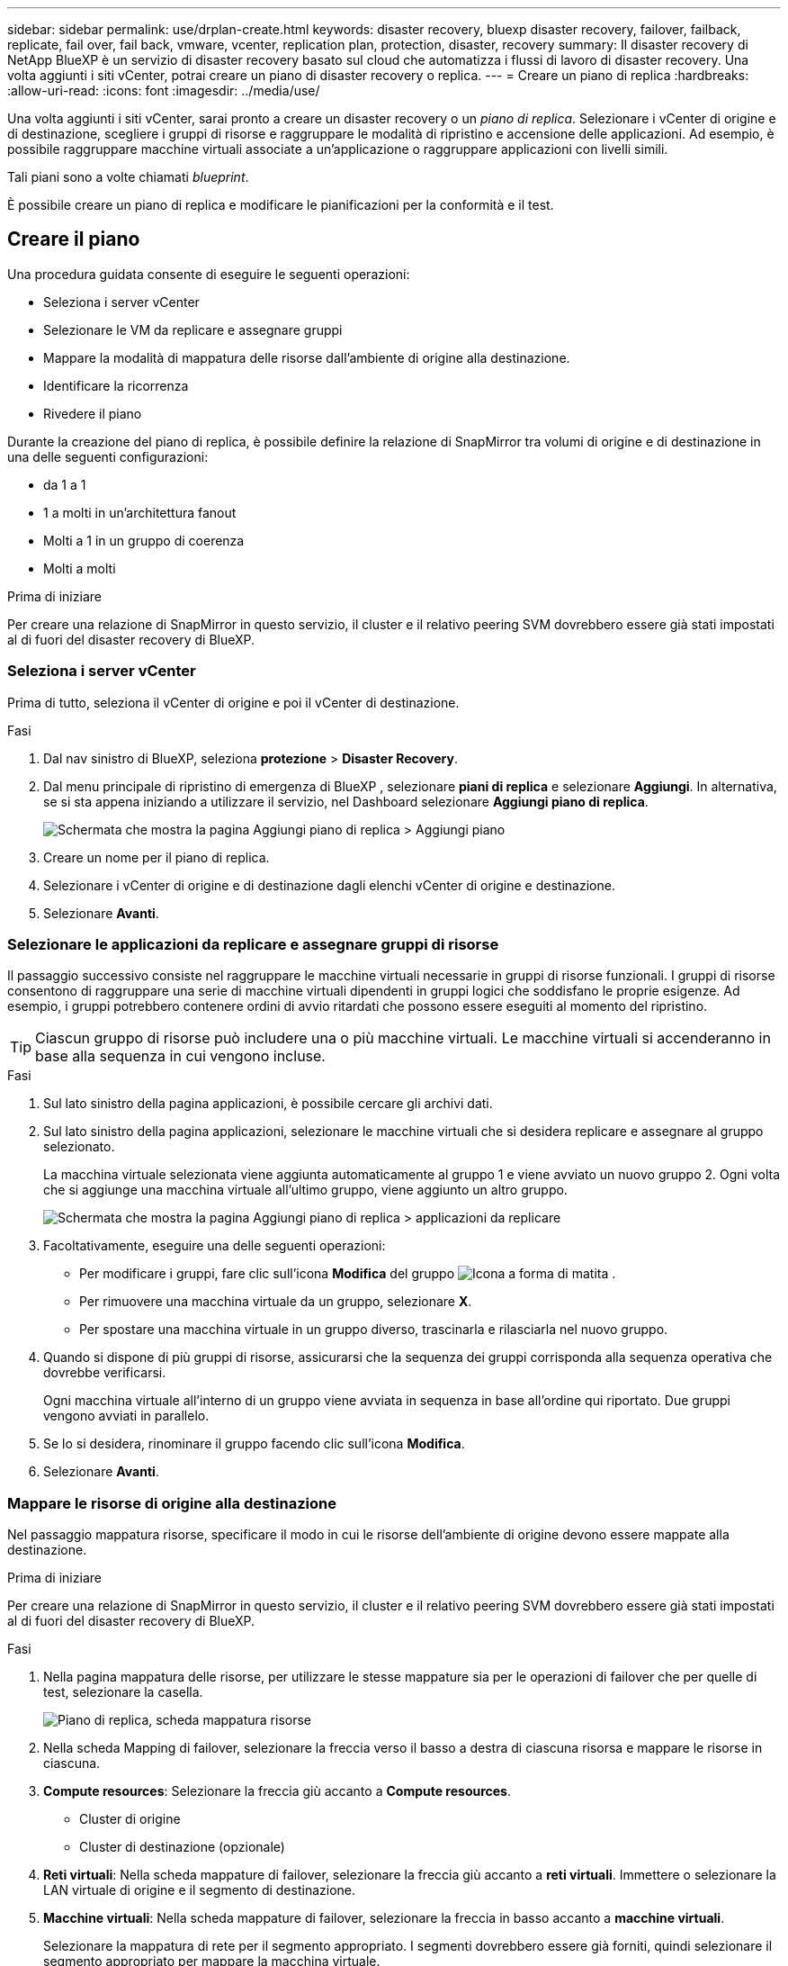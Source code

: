 ---
sidebar: sidebar 
permalink: use/drplan-create.html 
keywords: disaster recovery, bluexp disaster recovery, failover, failback, replicate, fail over, fail back, vmware, vcenter, replication plan, protection, disaster, recovery 
summary: Il disaster recovery di NetApp BlueXP è un servizio di disaster recovery basato sul cloud che automatizza i flussi di lavoro di disaster recovery. Una volta aggiunti i siti vCenter, potrai creare un piano di disaster recovery o replica. 
---
= Creare un piano di replica
:hardbreaks:
:allow-uri-read: 
:icons: font
:imagesdir: ../media/use/


[role="lead"]
Una volta aggiunti i siti vCenter, sarai pronto a creare un disaster recovery o un _piano di replica_. Selezionare i vCenter di origine e di destinazione, scegliere i gruppi di risorse e raggruppare le modalità di ripristino e accensione delle applicazioni. Ad esempio, è possibile raggruppare macchine virtuali associate a un'applicazione o raggruppare applicazioni con livelli simili.

Tali piani sono a volte chiamati _blueprint_.

È possibile creare un piano di replica e modificare le pianificazioni per la conformità e il test.



== Creare il piano

Una procedura guidata consente di eseguire le seguenti operazioni:

* Seleziona i server vCenter
* Selezionare le VM da replicare e assegnare gruppi
* Mappare la modalità di mappatura delle risorse dall'ambiente di origine alla destinazione.
* Identificare la ricorrenza
* Rivedere il piano


Durante la creazione del piano di replica, è possibile definire la relazione di SnapMirror tra volumi di origine e di destinazione in una delle seguenti configurazioni:

* da 1 a 1
* 1 a molti in un'architettura fanout
* Molti a 1 in un gruppo di coerenza
* Molti a molti


.Prima di iniziare
Per creare una relazione di SnapMirror in questo servizio, il cluster e il relativo peering SVM dovrebbero essere già stati impostati al di fuori del disaster recovery di BlueXP.



=== Seleziona i server vCenter

Prima di tutto, seleziona il vCenter di origine e poi il vCenter di destinazione.

.Fasi
. Dal nav sinistro di BlueXP, seleziona *protezione* > *Disaster Recovery*.
. Dal menu principale di ripristino di emergenza di BlueXP , selezionare *piani di replica* e selezionare *Aggiungi*. In alternativa, se si sta appena iniziando a utilizzare il servizio, nel Dashboard selezionare *Aggiungi piano di replica*.
+
image:dr-plan-create-name.png["Schermata che mostra la pagina Aggiungi piano di replica > Aggiungi piano"]

. Creare un nome per il piano di replica.
. Selezionare i vCenter di origine e di destinazione dagli elenchi vCenter di origine e destinazione.
. Selezionare *Avanti*.




=== Selezionare le applicazioni da replicare e assegnare gruppi di risorse

Il passaggio successivo consiste nel raggruppare le macchine virtuali necessarie in gruppi di risorse funzionali. I gruppi di risorse consentono di raggruppare una serie di macchine virtuali dipendenti in gruppi logici che soddisfano le proprie esigenze. Ad esempio, i gruppi potrebbero contenere ordini di avvio ritardati che possono essere eseguiti al momento del ripristino.


TIP: Ciascun gruppo di risorse può includere una o più macchine virtuali. Le macchine virtuali si accenderanno in base alla sequenza in cui vengono incluse.

.Fasi
. Sul lato sinistro della pagina applicazioni, è possibile cercare gli archivi dati.
. Sul lato sinistro della pagina applicazioni, selezionare le macchine virtuali che si desidera replicare e assegnare al gruppo selezionato.
+
La macchina virtuale selezionata viene aggiunta automaticamente al gruppo 1 e viene avviato un nuovo gruppo 2. Ogni volta che si aggiunge una macchina virtuale all'ultimo gruppo, viene aggiunto un altro gruppo.

+
image:dr-plan-create-apps-vms4.png["Schermata che mostra la pagina Aggiungi piano di replica > applicazioni da replicare"]

. Facoltativamente, eseguire una delle seguenti operazioni:
+
** Per modificare i gruppi, fare clic sull'icona *Modifica* del gruppo image:icon-pencil.png["Icona a forma di matita"] .
** Per rimuovere una macchina virtuale da un gruppo, selezionare *X*.
** Per spostare una macchina virtuale in un gruppo diverso, trascinarla e rilasciarla nel nuovo gruppo.


. Quando si dispone di più gruppi di risorse, assicurarsi che la sequenza dei gruppi corrisponda alla sequenza operativa che dovrebbe verificarsi.
+
Ogni macchina virtuale all'interno di un gruppo viene avviata in sequenza in base all'ordine qui riportato. Due gruppi vengono avviati in parallelo.

. Se lo si desidera, rinominare il gruppo facendo clic sull'icona *Modifica*.
. Selezionare *Avanti*.




=== Mappare le risorse di origine alla destinazione

Nel passaggio mappatura risorse, specificare il modo in cui le risorse dell'ambiente di origine devono essere mappate alla destinazione.

.Prima di iniziare
Per creare una relazione di SnapMirror in questo servizio, il cluster e il relativo peering SVM dovrebbero essere già stati impostati al di fuori del disaster recovery di BlueXP.

.Fasi
. Nella pagina mappatura delle risorse, per utilizzare le stesse mappature sia per le operazioni di failover che per quelle di test, selezionare la casella.
+
image:dr-plan-resource-mapping2.png["Piano di replica, scheda mappatura risorse"]

. Nella scheda Mapping di failover, selezionare la freccia verso il basso a destra di ciascuna risorsa e mappare le risorse in ciascuna.
. *Compute resources*: Selezionare la freccia giù accanto a *Compute resources*.
+
** Cluster di origine
** Cluster di destinazione (opzionale)


. *Reti virtuali*: Nella scheda mappature di failover, selezionare la freccia giù accanto a *reti virtuali*. Immettere o selezionare la LAN virtuale di origine e il segmento di destinazione.
. *Macchine virtuali*: Nella scheda mappature di failover, selezionare la freccia in basso accanto a *macchine virtuali*.
+
Selezionare la mappatura di rete per il segmento appropriato. I segmenti dovrebbero essere già forniti, quindi selezionare il segmento appropriato per mappare la macchina virtuale.

+
Questa sezione potrebbe essere attivata o disattivata a seconda della selezione effettuata.

+
SnapMirror è a livello di volume. Pertanto, tutte le macchine virtuali vengono replicate nella destinazione della replica. Assicurarsi di selezionare tutte le macchine virtuali che fanno parte dell'archivio dati. Se non sono selezionate, vengono elaborate solo le macchine virtuali che fanno parte del piano di replica.

+
** *Tipo di indirizzo IP*: Quando si esegue il mapping della rete tra le posizioni di origine e di destinazione nella sezione macchine virtuali del piano di replica, BlueXP  Disaster Recovery offre due opzioni: DHCP o IP statico. Per gli IP statici, configurare la subnet, il gateway e i server DNS. Inoltre, immettere le credenziali per le macchine virtuali.
+
*** *DHCP*: Se si sceglie questa opzione, si forniscono solo le credenziali per la VM.
*** *IP statico*: È possibile selezionare informazioni uguali o diverse dalla macchina virtuale di origine. Se si sceglie lo stesso come origine, non è necessario immettere le credenziali. D'altro canto, se si sceglie di utilizzare informazioni diverse dall'origine, è possibile fornire le credenziali, l'indirizzo IP della macchina virtuale, la subnet mask, il DNS e le informazioni del gateway. Le credenziali del sistema operativo guest delle VM devono essere fornite a livello globale o a ciascun livello di VM.
+
image:dr-plan-create-mapping-vms2.png["Schermata di aggiunta del piano di replica > mappatura delle risorse > macchine virtuali"]

+
Ciò può risultare molto utile quando si ripristinano ambienti di grandi dimensioni in cluster di destinazione più piccoli o quando si eseguono test di disaster recovery senza dover eseguire il provisioning di un'infrastruttura fisica VMware uno a uno.



** *CPU e RAM della VM di origine*: Nei dettagli delle macchine virtuali, è possibile ridimensionare facoltativamente i parametri della CPU e della RAM della VM.
** *Boot Delay*: È possibile modificare l'ordine di avvio per tutte le macchine virtuali selezionate nei gruppi di risorse. Per impostazione predefinita, viene utilizzato l'ordine di avvio selezionato durante la selezione del gruppo di risorse; tuttavia, è possibile apportare modifiche in questa fase. Con questo campo, è possibile regolare il ritardo in minuti dell'azione di avvio.
** *Creazione di repliche coerenti con l'applicazione*: Indica se creare copie Snapshot coerenti con l'applicazione. Il servizio disattiverà l'applicazione e quindi eseguirà un'istantanea per ottenere uno stato coerente dell'applicazione.


. *Datastores*: Nella scheda Mapping di failover, selezionare la freccia giù accanto a *Datastores*. In base alla selezione delle macchine virtuali, le mappature del datastore vengono selezionate automaticamente.
+
Questa sezione potrebbe essere attivata o disattivata a seconda della selezione effettuata.

+
** *RPO*: Inserire l'obiettivo del punto di ripristino (RPO) per indicare la quantità di dati da recuperare (misurata nel tempo). Ad esempio, se inserisci un RPO di 60 minuti, il recovery deve avere dati non più vecchi di 60 minuti in ogni momento. In caso di emergenza, si può perdere fino a 60 minuti di dati. Inserire anche il numero di copie Snapshot da conservare per tutti i datastore.
** *Conteggio di conservazione*: Immettere il numero di istantanee che si desidera conservare.
** *Datastore di origine e destinazione*: Se un volume ha già stabilito un rapporto SnapMirror, è possibile selezionare i datastore di origine e destinazione corrispondenti. Se selezioni un volume che non ha una relazione di SnapMirror, puoi crearne uno subito selezionando l'ambiente di lavoro e la relativa SVM peer.
+

NOTE: Per creare una relazione di SnapMirror in questo servizio, il cluster e il relativo peering SVM dovrebbero essere già stati impostati al di fuori del disaster recovery di BlueXP.

+
*** *Gruppi di coerenza*: Quando crei un piano di replica, puoi includere macchine virtuali provenienti da diversi volumi e SVM diverse. Il disaster recovery di BlueXP crea una snapshot del gruppo di coerenza.


** Se si specifica l'obiettivo RPO (Recovery Point Objective), il servizio pianifica un backup primario in base all'RPO e aggiorna le destinazioni secondarie.
** Se le macchine virtuali provengono dallo stesso volume e dalla stessa SVM, il servizio esegue una snapshot ONTAP standard e aggiorna le destinazioni secondarie.
** Se le macchine virtuali provengono da volumi diversi e dalla stessa SVM, il servizio crea una snapshot del gruppo di coerenza includendo tutti i volumi e aggiornando le destinazioni secondarie.
** Se le macchine virtuali provengono da volumi diversi e da SVM diverse, il servizio esegue una fase di avvio del gruppo di coerenza e applica la fase Snapshot includendo tutti i volumi nello stesso cluster o in un cluster diverso e aggiorna le destinazioni secondarie.
** Durante il failover, è possibile selezionare qualsiasi Snapshot. Se si seleziona l'ultima snapshot, il servizio crea un backup on-demand, aggiorna la destinazione e utilizza tale Snapshot per il failover.


. Per impostare diverse mappature per l'ambiente di test, deselezionare la casella e selezionare la scheda *mappature di test*. Passare attraverso ciascuna scheda come prima, ma questa volta per l'ambiente di test.
+
Nella scheda Mapping test, le mappature macchine virtuali e archivi dati sono disattivate.

+

TIP: In seguito, è possibile testare l'intero piano. In questo momento, si stanno impostando le mappature per l'ambiente di test.





=== Identificare la ricorrenza

Seleziona se desideri migrare i dati (uno spostamento una tantum) su un'altra destinazione o replicarli alla frequenza di SnapMirror.

Se si desidera eseguirne la replica, identificare la frequenza di mirroring dei dati.

.Fasi
. Nella pagina ricorrenza, selezionare *Migra* o *Replica*.
+
** *Migra*: Selezionare per spostare l'applicazione nella posizione di destinazione.
** *Replica*: Mantenere aggiornata la copia di destinazione con le modifiche apportate dalla copia di origine in una replica ricorrente.


+
image:dr-plan-create-recurrence.png["Schermata che mostra Aggiungi piano di replica > ricorrenza"]

. Selezionare *Avanti*.




=== Confermare il piano di replica

Infine, dedicare qualche istante alla conferma del piano di replica.


TIP: È possibile disattivare o eliminare il piano di replica in un secondo momento.

.Fasi
. Rivedere le informazioni in ciascuna scheda: Dettagli del piano, mappatura di failover, VM.
. Selezionare *Aggiungi piano*.
+
Il piano viene aggiunto all'elenco dei piani.





== Modificare le pianificazioni per verificare la conformità e garantire il funzionamento dei test di failover

È consigliabile impostare pianificazioni per verificare la conformità e i test di failover in modo da garantire che funzionino correttamente in caso di necessità.

* *Impatto sul tempo di conformità*: Quando viene creato un piano di replica, il servizio crea un piano di conformità per impostazione predefinita. Il tempo di conformità predefinito è di 30 minuti. Per modificare questo orario, è possibile modificare la pianificazione nel piano di replica.
* *Test failover Impact*: È possibile testare un processo di failover su richiesta o in base a una pianificazione. Ciò consente di verificare il failover di macchine virtuali su una destinazione specificata in un piano di replica.
+
Un failover di test crea un volume FlexClone, monta il datastore e sposta il carico di lavoro in quel datastore. Un'operazione di failover di test _non_ influisce sui carichi di lavoro di produzione, sulla relazione di SnapMirror utilizzata nel sito di test e sui carichi di lavoro protetti che devono continuare a funzionare normalmente.



In base alla pianificazione, il test di failover viene eseguito e garantisce che i carichi di lavoro vengano spostati nella destinazione specificata dal piano di replica.

.Fasi
. Dal menu superiore del disaster recovery di BlueXP, selezionare *piani di replica*.
+
image:dr-plan-list.png["Schermata che mostra l'elenco dei piani di replica"]

. Selezionare *azioni* image:icon-horizontal-dots.png["Menu azioni punti orizzontali"] E selezionare *Modifica pianificazioni*.
. Inserisci con quale frequenza, in pochi minuti, vuoi che il disaster recovery di BlueXP verifichi la conformità ai test.
. Per verificare che i test di failover siano integri, selezionare *Esegui failover in base a una pianificazione mensile*.
+
.. Selezionare il giorno del mese e l'ora in cui si desidera eseguire i test.
.. Immettere la data in formato aaaa-mm-gg quando si desidera avviare il test.
+
image:dr-plan-schedule-edit.png["Schermata che mostra dove è possibile modificare le pianificazioni"]



. Per ripulire l'ambiente di test al termine del test di failover, selezionare *pulizia automatica dopo il failover del test*.
+

NOTE: Questo processo disregistra le macchine virtuali temporanee dalla posizione di test, elimina il volume FlexClone creato e dismonta i datastore temporanei.

. Selezionare *Salva*.

